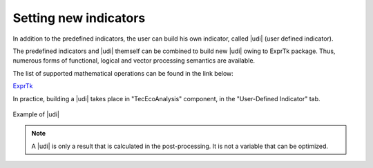 .. _cairn_UDI:

Setting new indicators
===================================================

In addition to the predefined indicators, the user can build his own indicator, called |udi| (user defined indicator).

The predefined indicators and |udi| themself can be combined to build new |udi| owing to ExprTk package.
Thus, numerous forms of functional, logical and vector processing semantics are available.

The list of supported mathematical operations can be found in the link below:

`ExprTk <https://www.partow.net/programming/exprtk/index.html>`_

In practice, building a |udi| takes place in "TecEcoAnalysis" component, in the "User-Defined Indicator" tab.

.. figure:: images/UDI.PNG
   :name: UDI
   :align: center
   :width: 800

   Example of |udi|


.. note:: 
	
   A |udi| is only a result that is calculated in the post-processing. It is not a variable that can be optimized.